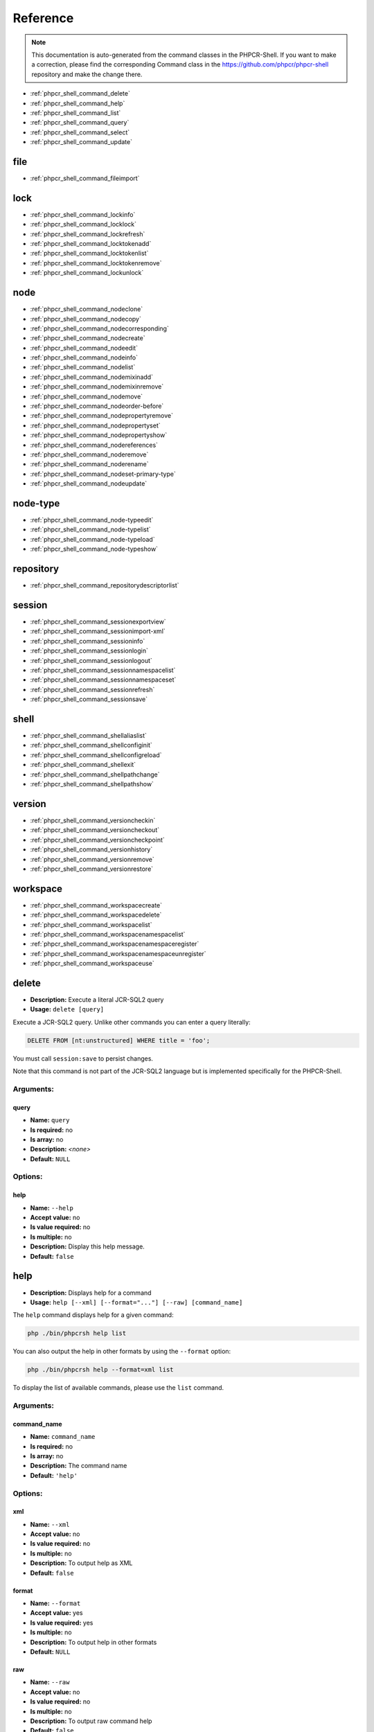 Reference
=========

.. note::

    This documentation is auto-generated from the command classes in the
    PHPCR-Shell. If you want to make a correction, please find the
    corresponding Command class in the https://github.com/phpcr/phpcr-shell
    repository and make the change there.

* :ref:`phpcr_shell_command_delete`
* :ref:`phpcr_shell_command_help`
* :ref:`phpcr_shell_command_list`
* :ref:`phpcr_shell_command_query`
* :ref:`phpcr_shell_command_select`
* :ref:`phpcr_shell_command_update`

file
----

* :ref:`phpcr_shell_command_fileimport`

lock
----

* :ref:`phpcr_shell_command_lockinfo`
* :ref:`phpcr_shell_command_locklock`
* :ref:`phpcr_shell_command_lockrefresh`
* :ref:`phpcr_shell_command_locktokenadd`
* :ref:`phpcr_shell_command_locktokenlist`
* :ref:`phpcr_shell_command_locktokenremove`
* :ref:`phpcr_shell_command_lockunlock`

node
----

* :ref:`phpcr_shell_command_nodeclone`
* :ref:`phpcr_shell_command_nodecopy`
* :ref:`phpcr_shell_command_nodecorresponding`
* :ref:`phpcr_shell_command_nodecreate`
* :ref:`phpcr_shell_command_nodeedit`
* :ref:`phpcr_shell_command_nodeinfo`
* :ref:`phpcr_shell_command_nodelist`
* :ref:`phpcr_shell_command_nodemixinadd`
* :ref:`phpcr_shell_command_nodemixinremove`
* :ref:`phpcr_shell_command_nodemove`
* :ref:`phpcr_shell_command_nodeorder-before`
* :ref:`phpcr_shell_command_nodepropertyremove`
* :ref:`phpcr_shell_command_nodepropertyset`
* :ref:`phpcr_shell_command_nodepropertyshow`
* :ref:`phpcr_shell_command_nodereferences`
* :ref:`phpcr_shell_command_noderemove`
* :ref:`phpcr_shell_command_noderename`
* :ref:`phpcr_shell_command_nodeset-primary-type`
* :ref:`phpcr_shell_command_nodeupdate`

node-type
---------

* :ref:`phpcr_shell_command_node-typeedit`
* :ref:`phpcr_shell_command_node-typelist`
* :ref:`phpcr_shell_command_node-typeload`
* :ref:`phpcr_shell_command_node-typeshow`

repository
----------

* :ref:`phpcr_shell_command_repositorydescriptorlist`

session
-------

* :ref:`phpcr_shell_command_sessionexportview`
* :ref:`phpcr_shell_command_sessionimport-xml`
* :ref:`phpcr_shell_command_sessioninfo`
* :ref:`phpcr_shell_command_sessionlogin`
* :ref:`phpcr_shell_command_sessionlogout`
* :ref:`phpcr_shell_command_sessionnamespacelist`
* :ref:`phpcr_shell_command_sessionnamespaceset`
* :ref:`phpcr_shell_command_sessionrefresh`
* :ref:`phpcr_shell_command_sessionsave`

shell
-----

* :ref:`phpcr_shell_command_shellaliaslist`
* :ref:`phpcr_shell_command_shellconfiginit`
* :ref:`phpcr_shell_command_shellconfigreload`
* :ref:`phpcr_shell_command_shellexit`
* :ref:`phpcr_shell_command_shellpathchange`
* :ref:`phpcr_shell_command_shellpathshow`

version
-------

* :ref:`phpcr_shell_command_versioncheckin`
* :ref:`phpcr_shell_command_versioncheckout`
* :ref:`phpcr_shell_command_versioncheckpoint`
* :ref:`phpcr_shell_command_versionhistory`
* :ref:`phpcr_shell_command_versionremove`
* :ref:`phpcr_shell_command_versionrestore`

workspace
---------

* :ref:`phpcr_shell_command_workspacecreate`
* :ref:`phpcr_shell_command_workspacedelete`
* :ref:`phpcr_shell_command_workspacelist`
* :ref:`phpcr_shell_command_workspacenamespacelist`
* :ref:`phpcr_shell_command_workspacenamespaceregister`
* :ref:`phpcr_shell_command_workspacenamespaceunregister`
* :ref:`phpcr_shell_command_workspaceuse`


.. _phpcr_shell_command_delete:

delete
------

* **Description:** Execute a literal JCR-SQL2 query
* **Usage:** ``delete [query]``

Execute a JCR-SQL2 query. Unlike other commands you can enter a query literally:


.. code-block:: bash

         DELETE FROM [nt:unstructured] WHERE title = 'foo';

You must call ``session:save`` to persist changes.

Note that this command is not part of the JCR-SQL2 language but is implemented specifically
for the PHPCR-Shell.

Arguments:
~~~~~~~~~~

query
"""""

* **Name:** ``query``
* **Is required:** no
* **Is array:** no
* **Description:** *<none>*
* **Default:** ``NULL``


Options:
~~~~~~~~

help
""""

* **Name:** ``--help``
* **Accept value:** no
* **Is value required:** no
* **Is multiple:** no
* **Description:** Display this help message.
* **Default:** ``false``










.. _phpcr_shell_command_help:

help
----

* **Description:** Displays help for a command
* **Usage:** ``help [--xml] [--format="..."] [--raw] [command_name]``

The ``help`` command displays help for a given command:


.. code-block:: bash

    php ./bin/phpcrsh help list

You can also output the help in other formats by using the ``--format`` option:


.. code-block:: bash

    php ./bin/phpcrsh help --format=xml list

To display the list of available commands, please use the ``list`` command.

Arguments:
~~~~~~~~~~

command_name
""""""""""""

* **Name:** ``command_name``
* **Is required:** no
* **Is array:** no
* **Description:** The command name
* **Default:** ``'help'``


Options:
~~~~~~~~

xml
"""

* **Name:** ``--xml``
* **Accept value:** no
* **Is value required:** no
* **Is multiple:** no
* **Description:** To output help as XML
* **Default:** ``false``

format
""""""

* **Name:** ``--format``
* **Accept value:** yes
* **Is value required:** yes
* **Is multiple:** no
* **Description:** To output help in other formats
* **Default:** ``NULL``

raw
"""

* **Name:** ``--raw``
* **Accept value:** no
* **Is value required:** no
* **Is multiple:** no
* **Description:** To output raw command help
* **Default:** ``false``

help
""""

* **Name:** ``--help``
* **Accept value:** no
* **Is value required:** no
* **Is multiple:** no
* **Description:** Display this help message.
* **Default:** ``false``










.. _phpcr_shell_command_list:

list
----

* **Description:** Lists commands
* **Usage:** ``list [--xml] [--raw] [--format="..."] [namespace]``

The ``list`` command lists all commands:


.. code-block:: bash

    php ./bin/phpcrsh list

You can also display the commands for a specific namespace:


.. code-block:: bash

    php ./bin/phpcrsh list test

You can also output the information in other formats by using the ``--format`` option:


.. code-block:: bash

    php ./bin/phpcrsh list --format=xml

It's also possible to get raw list of commands (useful for embedding command runner):


Arguments:
~~~~~~~~~~

namespace
"""""""""

* **Name:** ``namespace``
* **Is required:** no
* **Is array:** no
* **Description:** The namespace name
* **Default:** ``NULL``


Options:
~~~~~~~~

xml
"""

* **Name:** ``--xml``
* **Accept value:** no
* **Is value required:** no
* **Is multiple:** no
* **Description:** To output list as XML
* **Default:** ``false``

raw
"""

* **Name:** ``--raw``
* **Accept value:** no
* **Is value required:** no
* **Is multiple:** no
* **Description:** To output raw command list
* **Default:** ``false``

format
""""""

* **Name:** ``--format``
* **Accept value:** yes
* **Is value required:** yes
* **Is multiple:** no
* **Description:** To output list in other formats
* **Default:** ``NULL``




.. _phpcr_shell_command_query:

query
-----

* **Description:** Execute a query 
* **Usage:** ``query [-l|--language[="..."]] [--limit[="..."]] [--offset[="..."]] [query]``

Execute an SQL query. This command differs from ``select`` in that it
is executed conventionally and not literally. The advantage is that you can
specify a specific query language and additional options:


Arguments:
~~~~~~~~~~

query
"""""

* **Name:** ``query``
* **Is required:** no
* **Is array:** no
* **Description:** *<none>*
* **Default:** ``NULL``


Options:
~~~~~~~~

language
""""""""

* **Name:** ``--language``
* **Accept value:** yes
* **Is value required:** no
* **Is multiple:** no
* **Description:** The query language (e.g. jcr-sql2
* **Default:** ``'JCR-SQL2'``

limit
"""""

* **Name:** ``--limit``
* **Accept value:** yes
* **Is value required:** no
* **Is multiple:** no
* **Description:** The query limit
* **Default:** ``0``

offset
""""""

* **Name:** ``--offset``
* **Accept value:** yes
* **Is value required:** no
* **Is multiple:** no
* **Description:** The query offset
* **Default:** ``0``

help
""""

* **Name:** ``--help``
* **Accept value:** no
* **Is value required:** no
* **Is multiple:** no
* **Description:** Display this help message.
* **Default:** ``false``










.. _phpcr_shell_command_select:

select
------

* **Description:** Execute a literal JCR-SQL2 query
* **Usage:** ``select [query]``

Execute a JCR-SQL2 query. Unlike other commands you can enter a query literally:


.. code-block:: bash

         SELECT * FROM [nt:unstructured];

This command only executes JCR-SQL2 queries at the moment.

Arguments:
~~~~~~~~~~

query
"""""

* **Name:** ``query``
* **Is required:** no
* **Is array:** no
* **Description:** *<none>*
* **Default:** ``NULL``


Options:
~~~~~~~~

help
""""

* **Name:** ``--help``
* **Accept value:** no
* **Is value required:** no
* **Is multiple:** no
* **Description:** Display this help message.
* **Default:** ``false``










.. _phpcr_shell_command_update:

update
------

* **Description:** Execute an UPDATE JCR-SQL2 query
* **Usage:** ``update [query]``

Execute a JCR-SQL2 update query. Unlike other commands you can enter a query literally:


.. code-block:: bash

         UPDATE [nt:unstructured] AS a SET title = 'foobar' WHERE a.title = 'barfoo';

You must call ``session:save`` to persist changes.

Note that this command is not part of the JCR-SQL2 language but is implemented specifically
for the PHPCR-Shell.

Arguments:
~~~~~~~~~~

query
"""""

* **Name:** ``query``
* **Is required:** no
* **Is array:** no
* **Description:** *<none>*
* **Default:** ``NULL``


Options:
~~~~~~~~

help
""""

* **Name:** ``--help``
* **Accept value:** no
* **Is value required:** no
* **Is multiple:** no
* **Description:** Display this help message.
* **Default:** ``false``










.. _phpcr_shell_command_fileimport:

file:import
-----------

* **Description:** Import a file at the given path
* **Usage:** ``file:import [--mime-type="..."] [--force] [--no-container] path file``

Import an external file into the repository.

The file will be imported as a node of built-in type ``nt:file``.

If a Node is specified as ``path`` then the filename of the imported file will be used
as the new node, otherwise, if the target ``path`` does not exist, then it is assumed
that the path is the target path for the new file, including the filename.


.. code-block:: bash

        PHPCRSH> file:import ./barfoo.png foobar.png

In the first example above will create ``/foobar.png``, whereas the second will create
``./barfoo.png``.

By default the file will be imported in a container, i.e. a node with type ``nt:file``. In
addition to the file data, the node will contain metadata.

Alternatively you can specify the ``--no-container`` option to import directly to a single property.

The mime-type of the file (in the case where a container is used) will be automatically determined unless
specified with ``--mime-type``.

Arguments:
~~~~~~~~~~

path
""""

* **Name:** ``path``
* **Is required:** yes
* **Is array:** no
* **Description:** Path to import file to
* **Default:** ``NULL``

file
""""

* **Name:** ``file``
* **Is required:** yes
* **Is array:** no
* **Description:** Path to file to import
* **Default:** ``NULL``


Options:
~~~~~~~~

mime-type
"""""""""

* **Name:** ``--mime-type``
* **Accept value:** yes
* **Is value required:** yes
* **Is multiple:** no
* **Description:** Mime type (optional, auto-detected)
* **Default:** ``NULL``

force
"""""

* **Name:** ``--force``
* **Accept value:** no
* **Is value required:** no
* **Is multiple:** no
* **Description:** Force overwriting any existing node
* **Default:** ``false``

no-container
""""""""""""

* **Name:** ``--no-container``
* **Accept value:** no
* **Is value required:** no
* **Is multiple:** no
* **Description:** Do not wrap in a JCR nt:file, but write directly to the specified property
* **Default:** ``false``

help
""""

* **Name:** ``--help``
* **Accept value:** no
* **Is value required:** no
* **Is multiple:** no
* **Description:** Display this help message.
* **Default:** ``false``










.. _phpcr_shell_command_lockinfo:

lock:info
---------

* **Description:** Show details of the lock that applies to the specified node path
* **Usage:** ``lock:info path``

Shows the details of the lock that applies to the node at the specified
path.

This may be either of the lock on that node itself or a deep lock on a node
above that node.

Arguments:
~~~~~~~~~~

path
""""

* **Name:** ``path``
* **Is required:** yes
* **Is array:** no
* **Description:** Path of locked node
* **Default:** ``NULL``


Options:
~~~~~~~~

help
""""

* **Name:** ``--help``
* **Accept value:** no
* **Is value required:** no
* **Is multiple:** no
* **Description:** Display this help message.
* **Default:** ``false``










.. _phpcr_shell_command_locklock:

lock:lock
---------

* **Description:** Lock the node at the given path
* **Usage:** ``lock:lock [--deep] [--session-scoped] [--timeout="..."] [--owner-info="..."] path``

Places a lock on the node at ``path``.

If successful, the node is said to hold the lock.

If ``deep`` option is given then the lock applies to the specified node and
all its descendant nodes; if false, the lock applies only to the
specified node. On a successful lock, the jcr:lockIsDeep property of the
locked node is set to this value.

If ``session-scoped`` is specified then this lock will expire upon the
expiration of the current session (either through an automatic or
explicit ``sesiion:logout``; if not given, this lock does not
expire until it is explicitly unlocked, it times out, or it is
automatically unlocked due to a implementation-specific limitation.

The ``timeout`` parameter specifies the number of seconds until the
lock times out (if it is not refreshed with LockInterface::refresh() in
the meantime). An implementation may use this information as a hint or
ignore it altogether. Clients can discover the actual timeout by
inspecting the returned Lock object.

The ``ownerInfo`` parameter can be used to pass a string holding
owner information relevant to the client. An implementation may either
use or ignore this parameter.

The addition or change of the properties jcr:lockIsDeep and
jcr:lockOwnerare persisted immediately; there is no need to call save.

It is possible to lock a node even if it is checked-in.

Arguments:
~~~~~~~~~~

path
""""

* **Name:** ``path``
* **Is required:** yes
* **Is array:** no
* **Description:** Path of node to be locked
* **Default:** ``NULL``


Options:
~~~~~~~~

deep
""""

* **Name:** ``--deep``
* **Accept value:** no
* **Is value required:** no
* **Is multiple:** no
* **Description:** If given this lock will apply to this node and all its descendants; if not, it applies only to this node.
* **Default:** ``false``

session-scoped
""""""""""""""

* **Name:** ``--session-scoped``
* **Accept value:** no
* **Is value required:** no
* **Is multiple:** no
* **Description:** If given, this lock expires with the current session; if not it expires when explicitly or automatically unlocked for some other reason
* **Default:** ``false``

timeout
"""""""

* **Name:** ``--timeout``
* **Accept value:** yes
* **Is value required:** yes
* **Is multiple:** no
* **Description:** Desired lock timeout in seconds (servers are free to ignore this value). If not used lock will not timeout
* **Default:** ``NULL``

owner-info
""""""""""

* **Name:** ``--owner-info``
* **Accept value:** yes
* **Is value required:** yes
* **Is multiple:** no
* **Description:**  string containing owner information supplied by the client; servers are free to ignore this value. If none is specified, the implementation chooses one (i.e. user name of current backend authentication credentials
* **Default:** ``NULL``

help
""""

* **Name:** ``--help``
* **Accept value:** no
* **Is value required:** no
* **Is multiple:** no
* **Description:** Display this help message.
* **Default:** ``false``










.. _phpcr_shell_command_lockrefresh:

lock:refresh
------------

* **Description:** Refresh the TTL of the lock of the node at the given path
* **Usage:** ``lock:refresh path``

If this lock's time-to-live is governed by a timer, this command resets
that timer so that the lock does not timeout and expire.

If this lock's time-to-live is not governed by a timer, then this method
has no effect.

Arguments:
~~~~~~~~~~

path
""""

* **Name:** ``path``
* **Is required:** yes
* **Is array:** no
* **Description:** Path of node containing the lock to be refreshed
* **Default:** ``NULL``


Options:
~~~~~~~~

help
""""

* **Name:** ``--help``
* **Accept value:** no
* **Is value required:** no
* **Is multiple:** no
* **Description:** Display this help message.
* **Default:** ``false``










.. _phpcr_shell_command_locktokenadd:

lock:token:add
--------------

* **Description:** Add a lock token to the current session
* **Usage:** ``lock:token:add lockToken``

Adds the specified lock token to the current Session.

Holding a lock token makes the current Session the owner of the lock
specified by that particular lock token.

Arguments:
~~~~~~~~~~

lockToken
"""""""""

* **Name:** ``lockToken``
* **Is required:** yes
* **Is array:** no
* **Description:** Lock token
* **Default:** ``NULL``


Options:
~~~~~~~~

help
""""

* **Name:** ``--help``
* **Accept value:** no
* **Is value required:** no
* **Is multiple:** no
* **Description:** Display this help message.
* **Default:** ``false``










.. _phpcr_shell_command_locktokenlist:

lock:token:list
---------------

* **Description:** List a lock token to the current session
* **Usage:** ``lock:token:list``

Show a list of previously registered tokens.

Displays all lock tokens currently held by the
current Session. Note that any such tokens will represent open-scoped
locks, since session-scoped locks do not have tokens.

Options:
~~~~~~~~

help
""""

* **Name:** ``--help``
* **Accept value:** no
* **Is value required:** no
* **Is multiple:** no
* **Description:** Display this help message.
* **Default:** ``false``










.. _phpcr_shell_command_locktokenremove:

lock:token:remove
-----------------

* **Description:** Remove a lock token to the current session
* **Usage:** ``lock:token:remove lockToken``

Removes the specified lock token from the current Session.

Arguments:
~~~~~~~~~~

lockToken
"""""""""

* **Name:** ``lockToken``
* **Is required:** yes
* **Is array:** no
* **Description:** Lock token
* **Default:** ``NULL``


Options:
~~~~~~~~

help
""""

* **Name:** ``--help``
* **Accept value:** no
* **Is value required:** no
* **Is multiple:** no
* **Description:** Display this help message.
* **Default:** ``false``










.. _phpcr_shell_command_lockunlock:

lock:unlock
-----------

* **Description:** Unlock the node at the given path
* **Usage:** ``lock:unlock path``

Removes the lock on the node at path.

Also removes the properties jcr:lockOwner and jcr:lockIsDeep from that
node. As well, the corresponding lock token is removed from the set of
lock tokens held by the current Session.

If the node does not currently hold a lock or holds a lock for which
this Session is not the owner and is not a "lock-superuser", then a
\PHPCR\Lock\LockException is thrown.

``Note:``
However that the system may give permission to a non-owning session
to unlock a lock. Typically such "lock-superuser" capability is intended
to facilitate administrational clean-up of orphaned open-scoped locks.

Note that it is possible to unlock a node even if it is checked-in (the
lock-related properties will be changed despite the checked-in status).

Arguments:
~~~~~~~~~~

path
""""

* **Name:** ``path``
* **Is required:** yes
* **Is array:** no
* **Description:** Path of node
* **Default:** ``NULL``


Options:
~~~~~~~~

help
""""

* **Name:** ``--help``
* **Accept value:** no
* **Is value required:** no
* **Is multiple:** no
* **Description:** Display this help message.
* **Default:** ``false``










.. _phpcr_shell_command_nodeclone:

node:clone
----------

* **Description:** Clone a node
* **Usage:** ``node:clone [--remove-existing] srcPath destPath [srcWorkspace]``

Clones the subgraph at the node ``srcAbsPath`` in
``srcWorkspace</info> to the new location at <info>destAbsPath`` in
the current workspace.

Unlike the signature of copy that copies between workspaces, this method does
not assign new identifiers to the newly cloned nodes but preserves the
identifiers of their respective source nodes. This applies to both
referenceable and non-referenceable nodes.

In some implementations there may be cases where preservation of a
non-referenceable identifier is not possible, due to how non-referenceable
identifiers are constructed in that implementation. In such a case this method
will throw a RepositoryException.

If the ``--remove-existing`` option is set and an existing node in
this workspace (the destination workspace) has the same identifier as a node
being cloned from srcWorkspace, then the incoming node takes precedence, and
the existing node (and its subgraph) is removed. If
<info>--remove-existing<info> option is not set then an identifier collision
causes this method to throw an ItemExistsException and no changes are made.

If successful, the change is persisted immediately, there is no need to call
save.

The ``destAbsPath`` provided must not have an index on its final
element.  If it does then a RepositoryException is thrown.  If ordering is
supported by the node type of the parent node of the new location, then the new
clone of the node is appended to the end of the child node list.

This method cannot be used to clone just an individual property; it clones a
node and its subgraph.

Arguments:
~~~~~~~~~~

srcPath
"""""""

* **Name:** ``srcPath``
* **Is required:** yes
* **Is array:** no
* **Description:** Path to source node
* **Default:** ``NULL``

destPath
""""""""

* **Name:** ``destPath``
* **Is required:** yes
* **Is array:** no
* **Description:** Path to destination node
* **Default:** ``NULL``

srcWorkspace
""""""""""""

* **Name:** ``srcWorkspace``
* **Is required:** no
* **Is array:** no
* **Description:** If specified, copy from this workspace
* **Default:** ``NULL``


Options:
~~~~~~~~

remove-existing
"""""""""""""""

* **Name:** ``--remove-existing``
* **Accept value:** no
* **Is value required:** no
* **Is multiple:** no
* **Description:** Remove existing nodes
* **Default:** ``false``

help
""""

* **Name:** ``--help``
* **Accept value:** no
* **Is value required:** no
* **Is multiple:** no
* **Description:** Display this help message.
* **Default:** ``false``










.. _phpcr_shell_command_nodecopy:

node:copy
---------

* **Description:** Copy a node
* **Usage:** ``node:copy srcPath destPath [srcWorkspace]``

Copies a Node including its children to a new location to the given workspace.

This method copies the subgraph rooted at, and including, the node at
``srcWorkspace</info> (if given) and <info>srcAbsPath`` to the new location in this
Workspace at ``destAbsPath``.

This is a workspace-write operation and therefore dispatches changes
immediately and does not require a save.

When a node N is copied to a path location where no node currently
exists, a new node N' is created at that location.
The subgraph rooted at and including N' (call it S') is created and is
identical to the subgraph rooted at and including N (call it S) with the
following exceptions:

- Every node in S' is given a new and distinct identifier

.. code-block:: bash

      distinct identifier.


.. code-block:: bash

      jcr:mixinTypes property of M' will reflect any change.


.. code-block:: bash

      reflect the new identifier assigned to M'.


.. code-block:: bash

      reference within the subgraph.

When a node N is copied to a location where a node N' already exists, the
repository may either immediately throw an ItemExistsException or attempt
to update the node N' by selectively replacing part of its subgraph with
a copy of the relevant part of the subgraph of N. If the node types of N
and N' are compatible, the implementation supports update-on-copy for
these node types and no other errors occur, then the copy will succeed.
Otherwise an ItemExistsException is thrown.

Which node types can be updated on copy and the details of any such
updates are implementation-dependent. For example, some implementations
may support update-on-copy for mix:versionable nodes. In such a case the
versioning-related properties of the target node would remain unchanged
(jcr:uuid, jcr:versionHistory, etc.) while the substantive content part
of the subgraph would be replaced with that of the source node.

The ``destAbsPath`` provided must not have an index on its final element. If
it does then a RepositoryException is thrown. Strictly speaking, the
``destAbsPath`` parameter is actually an absolute path to the parent node of
the new location, appended with the new name desired for the copied node.
It does not specify a position within the child node ordering. If ordering
is supported by the node type of the parent node of the new location, then
the new copy of the node is appended to the end of the child node list.

This method cannot be used to copy an individual property by itself. It
copies an entire node and its subgraph (including, of course, any
properties contained therein).

Arguments:
~~~~~~~~~~

srcPath
"""""""

* **Name:** ``srcPath``
* **Is required:** yes
* **Is array:** no
* **Description:** Path to source node
* **Default:** ``NULL``

destPath
""""""""

* **Name:** ``destPath``
* **Is required:** yes
* **Is array:** no
* **Description:** Path to destination node
* **Default:** ``NULL``

srcWorkspace
""""""""""""

* **Name:** ``srcWorkspace``
* **Is required:** no
* **Is array:** no
* **Description:** If specified, copy from this workspace
* **Default:** ``NULL``


Options:
~~~~~~~~

help
""""

* **Name:** ``--help``
* **Accept value:** no
* **Is value required:** no
* **Is multiple:** no
* **Description:** Display this help message.
* **Default:** ``false``










.. _phpcr_shell_command_nodecorresponding:

node:corresponding
------------------

* **Description:** Show the path for the current nodes corresponding path in named workspace
* **Usage:** ``node:corresponding path workspaceName``

Returns the absolute path of the node in the specified workspace that
corresponds to this node.

Arguments:
~~~~~~~~~~

path
""""

* **Name:** ``path``
* **Is required:** yes
* **Is array:** no
* **Description:** Path of node
* **Default:** ``NULL``

workspaceName
"""""""""""""

* **Name:** ``workspaceName``
* **Is required:** yes
* **Is array:** no
* **Description:** The name of the workspace
* **Default:** ``NULL``


Options:
~~~~~~~~

help
""""

* **Name:** ``--help``
* **Accept value:** no
* **Is value required:** no
* **Is multiple:** no
* **Description:** Display this help message.
* **Default:** ``false``










.. _phpcr_shell_command_nodecreate:

node:create
-----------

* **Description:** Create a node at the current path
* **Usage:** ``node:create path [primaryNodeTypeName]``

Creates a new node at the specified ``path``

This is session-write method, meaning that the addition of the new node
is dispatched upon SessionInterface::save().

The ``path`` provided must not have an index on its final element,
otherwise a RepositoryException is thrown.

If ordering is supported by the node type of the parent node of the new
node then the new node is appended to the end of the child node list.

If ``primaryNodeTypeName`` is specified, this type will be used (or a
ConstraintViolationException thrown if this child type is not allowed).
Otherwise the new node's primary node type will be determined by the
child node definitions in the node types of its parent. This may occur
either immediately, on dispatch (save, whether within or without
transactions) or on persist (save without transactions, commit within
a transaction), depending on the implementation.

Arguments:
~~~~~~~~~~

path
""""

* **Name:** ``path``
* **Is required:** yes
* **Is array:** no
* **Description:** Path of node to create
* **Default:** ``NULL``

primaryNodeTypeName
"""""""""""""""""""

* **Name:** ``primaryNodeTypeName``
* **Is required:** no
* **Is array:** no
* **Description:** Optional name of primary node type to use
* **Default:** ``NULL``


Options:
~~~~~~~~

help
""""

* **Name:** ``--help``
* **Accept value:** no
* **Is value required:** no
* **Is multiple:** no
* **Description:** Display this help message.
* **Default:** ``false``










.. _phpcr_shell_command_nodeedit:

node:edit
---------

* **Description:** Edit the given node in the EDITOR configured by the system
* **Usage:** ``node:edit [--type="..."] path``

Edit the given node

Arguments:
~~~~~~~~~~

path
""""

* **Name:** ``path``
* **Is required:** yes
* **Is array:** no
* **Description:** Path of node
* **Default:** ``NULL``


Options:
~~~~~~~~

type
""""

* **Name:** ``--type``
* **Accept value:** yes
* **Is value required:** yes
* **Is multiple:** no
* **Description:** Optional type to use when creating new nodes
* **Default:** ``'nt:unstructured'``

help
""""

* **Name:** ``--help``
* **Accept value:** no
* **Is value required:** no
* **Is multiple:** no
* **Description:** Display this help message.
* **Default:** ``false``










.. _phpcr_shell_command_nodeinfo:

node:info
---------

* **Description:** Show information about the current node
* **Usage:** ``node:info path``

Show information about the current node

Arguments:
~~~~~~~~~~

path
""""

* **Name:** ``path``
* **Is required:** yes
* **Is array:** no
* **Description:** Path of node
* **Default:** ``NULL``


Options:
~~~~~~~~

help
""""

* **Name:** ``--help``
* **Accept value:** no
* **Is value required:** no
* **Is multiple:** no
* **Description:** Display this help message.
* **Default:** ``false``










.. _phpcr_shell_command_nodelist:

node:list
---------

* **Description:** List the children / properties of this node at the given path or with the given UUID
* **Usage:** ``node:list [--children] [--properties] [-f|--filter="..."] [-L|--level="..."] [-t|--template] [path]``

List both or one of the children and properties of this node.

Multiple levels can be shown by using the ``--level`` option.

The ``node:list`` command can also shows template nodes and properties as defined a nodes node-type by
using the ``--template`` option. Template nodes and properties are prefixed with the "@" symbol.

The command accepts wither a path (relative or absolute) to the node or a UUID.


Arguments:
~~~~~~~~~~

path
""""

* **Name:** ``path``
* **Is required:** no
* **Is array:** no
* **Description:** Path of node
* **Default:** ``'.'``


Options:
~~~~~~~~

children
""""""""

* **Name:** ``--children``
* **Accept value:** no
* **Is value required:** no
* **Is multiple:** no
* **Description:** List only the children of this node
* **Default:** ``false``

properties
""""""""""

* **Name:** ``--properties``
* **Accept value:** no
* **Is value required:** no
* **Is multiple:** no
* **Description:** List only the properties of this node
* **Default:** ``false``

filter
""""""

* **Name:** ``--filter``
* **Accept value:** yes
* **Is value required:** yes
* **Is multiple:** yes
* **Description:** Optional filter to apply
* **Default:** ``array ()``

level
"""""

* **Name:** ``--level``
* **Accept value:** yes
* **Is value required:** yes
* **Is multiple:** no
* **Description:** Depth of tree to show
* **Default:** ``NULL``

template
""""""""

* **Name:** ``--template``
* **Accept value:** no
* **Is value required:** no
* **Is multiple:** no
* **Description:** Show template nodes and properties
* **Default:** ``false``

help
""""

* **Name:** ``--help``
* **Accept value:** no
* **Is value required:** no
* **Is multiple:** no
* **Description:** Display this help message.
* **Default:** ``false``










.. _phpcr_shell_command_nodemixinadd:

node:mixin:add
--------------

* **Description:** Add the named mixin to the node
* **Usage:** ``node:mixin:add path mixinName``

Adds the mixin node type named ``mixinName`` to this node.

If this node is already of type ``mixinName`` (either due to a previously
added mixin or due to its primary type, through inheritance) then this
method has no effect. Otherwise ``mixinName`` is added to this node's
jcr:mixinTypes property.

Semantically, the new node type may take effect immediately, on dispatch
or on persist. The behavior is adopted must be the same as the behavior
adopted for NodeInterface::setPrimaryType() and the behavior that
occurs when a node is first created.

A ConstraintViolationException is thrown either immediately or on save
if a conflict with another assigned mixin or the primary node type
occurs or for an implementation-specific reason. Implementations may
differ on when this validation is done.

In some implementations it may only be possible to add mixin types
before a a node is persisted for the first time. In such cases any
later calls to ``addMixin`` will throw a ConstraintViolationException
either immediately, on dispatch or on persist.

Arguments:
~~~~~~~~~~

path
""""

* **Name:** ``path``
* **Is required:** yes
* **Is array:** no
* **Description:** Path of node
* **Default:** ``NULL``

mixinName
"""""""""

* **Name:** ``mixinName``
* **Is required:** yes
* **Is array:** no
* **Description:** The name of the mixin node type to be added
* **Default:** ``NULL``


Options:
~~~~~~~~

help
""""

* **Name:** ``--help``
* **Accept value:** no
* **Is value required:** no
* **Is multiple:** no
* **Description:** Display this help message.
* **Default:** ``false``










.. _phpcr_shell_command_nodemixinremove:

node:mixin:remove
-----------------

* **Description:** Remove the named mixin to the current node
* **Usage:** ``node:mixin:remove mixinName``

Removes the specified mixin node type from this node and removes
mixinName from this node's jcr:mixinTypes property.

Both the semantic change in effective node type and the persistence of
the change to the jcr:mixinTypes  property occur on persist.

Arguments:
~~~~~~~~~~

mixinName
"""""""""

* **Name:** ``mixinName``
* **Is required:** yes
* **Is array:** no
* **Description:** The name of the mixin node type to be removeed
* **Default:** ``NULL``


Options:
~~~~~~~~

help
""""

* **Name:** ``--help``
* **Accept value:** no
* **Is value required:** no
* **Is multiple:** no
* **Description:** Display this help message.
* **Default:** ``false``










.. _phpcr_shell_command_nodemove:

node:move
---------

* **Description:** Move a node in the current session
* **Usage:** ``node:move srcPath destPath``

Moves the node at ``srcPath`` (and its entire subgraph) to the new
location at ``destPath``.

This is a session-write command and therefor requires a save to dispatch
the change.

The identifiers of referenceable nodes must not be changed by a move.
The identifiers of non-referenceable nodes may change.

A ConstraintViolationException is thrown either immediately, on dispatch
or on persist, if performing this operation would violate a node type or
implementation-specific constraint. Implementations may differ on when
this validation is performed.

As well, a ConstraintViolationException will be thrown on persist if an
attempt is made to separately save either the source or destination
node.

Note that this behaviour differs from that of workspace::move
, which is a workspace-write command and therefore immediately dispatches
changes.

The ``destPath`` provided must not have an index on its final element. If
ordering is supported by the node type of the parent node of the new
location, then the newly moved node is appended to the end of the child
node list.

This command cannot be used to move an individual property by itself. It
moves an entire node and its subgraph.

Arguments:
~~~~~~~~~~

srcPath
"""""""

* **Name:** ``srcPath``
* **Is required:** yes
* **Is array:** no
* **Description:** The root of the subgraph to be moved.
* **Default:** ``NULL``

destPath
""""""""

* **Name:** ``destPath``
* **Is required:** yes
* **Is array:** no
* **Description:** The location to which the subgraph is to be moved
* **Default:** ``NULL``


Options:
~~~~~~~~

help
""""

* **Name:** ``--help``
* **Accept value:** no
* **Is value required:** no
* **Is multiple:** no
* **Description:** Display this help message.
* **Default:** ``false``










.. _phpcr_shell_command_nodeorder-before:

node:order-before
-----------------

* **Description:** Reorder a child node of the current node
* **Usage:** ``node:order-before path srcChildRelPath destChildRelPath``

If this node supports child node ordering, this method inserts the child
node at ``srcChildRelPath`` into the child node list at the position
immediately before ``destChildRelPath``

To place the node ``srcChildRelPath`` at the end of the list, a
destChildRelPath of null is used.

Note that (apart from the case where ``destChildRelPath`` is null) both of
these arguments must be relative paths of depth one, in other words they
are the names of the child nodes, possibly suffixed with an index.

If ``srcChildRelPath</info> and <info>destChildRelPath`` are the same, then no change is
made.

This is session-write method, meaning that a change made by this method
is dispatched on save.

Arguments:
~~~~~~~~~~

path
""""

* **Name:** ``path``
* **Is required:** yes
* **Is array:** no
* **Description:** Path of node
* **Default:** ``NULL``

srcChildRelPath
"""""""""""""""

* **Name:** ``srcChildRelPath``
* **Is required:** yes
* **Is array:** no
* **Description:** The relative path to the child node to be moved in the ordering
* **Default:** ``NULL``

destChildRelPath
""""""""""""""""

* **Name:** ``destChildRelPath``
* **Is required:** yes
* **Is array:** no
* **Description:** The relative path to the child before which the node srcChildRelPath will be placed
* **Default:** ``NULL``


Options:
~~~~~~~~

help
""""

* **Name:** ``--help``
* **Accept value:** no
* **Is value required:** no
* **Is multiple:** no
* **Description:** Display this help message.
* **Default:** ``false``










.. _phpcr_shell_command_nodepropertyremove:

node:property:remove
--------------------

* **Description:** Remove the property at the given absolute path
* **Usage:** ``node:property:remove absPath``

Remove the property from the current session at the given absolute path

Arguments:
~~~~~~~~~~

absPath
"""""""

* **Name:** ``absPath``
* **Is required:** yes
* **Is array:** no
* **Description:** Absolute path to property
* **Default:** ``NULL``


Options:
~~~~~~~~

help
""""

* **Name:** ``--help``
* **Accept value:** no
* **Is value required:** no
* **Is multiple:** no
* **Description:** Display this help message.
* **Default:** ``false``










.. _phpcr_shell_command_nodepropertyset:

node:property:set
-----------------

* **Description:** Rename the node at the current path
* **Usage:** ``node:property:set [--type="..."] path [value]``

Defines a value for a property identified by its name.

Sets the property of this node called ``name`` to the specified value.
This method works as factory method to create new properties and as a
shortcut for PropertyInterface::setValue()

If the property does not yet exist, it is created and its property type
determined by the node type of this node. If, based on the name and
value passed, there is more than one property definition that applies,
the repository chooses one definition according to some implementation-
specific criteria.

Once property with name P has been created, the behavior of a subsequent
``node:set`` may differ across implementations. Some repositories
may allow P to be dynamically re-bound to a different property
definition (based for example, on the new value being of a different
type than the original value) while other repositories may not allow
such dynamic re-binding.

Passing a null as the second parameter removes the property. It is
equivalent to calling remove on the Property object itself. For example,
``node:set P``  would remove property called "P" of the
current node.

This is a session-write method, meaning that changes made through this
method are dispatched on SessionInterface::save().

If ``type`` is given:
The behavior of this method is identical to that of <info>node:set prop
value</info> except that the intended property type is explicitly specified.

``Note:``
Have a look at the JSR-283 spec and/or API documentation for more details
on what is supposed to happen for different types of values being passed
to this method.

Arguments:
~~~~~~~~~~

path
""""

* **Name:** ``path``
* **Is required:** yes
* **Is array:** no
* **Description:** Path of property - can include the node name
* **Default:** ``NULL``

value
"""""

* **Name:** ``value``
* **Is required:** no
* **Is array:** no
* **Description:** Value for named property
* **Default:** ``NULL``


Options:
~~~~~~~~

type
""""

* **Name:** ``--type``
* **Accept value:** yes
* **Is value required:** yes
* **Is multiple:** no
* **Description:** Type of named property
* **Default:** ``NULL``

help
""""

* **Name:** ``--help``
* **Accept value:** no
* **Is value required:** no
* **Is multiple:** no
* **Description:** Display this help message.
* **Default:** ``false``










.. _phpcr_shell_command_nodepropertyshow:

node:property:show
------------------

* **Description:** Show the property at the given absolute path
* **Usage:** ``node:property:show absPath``

Show the property at the given absolute path

Arguments:
~~~~~~~~~~

absPath
"""""""

* **Name:** ``absPath``
* **Is required:** yes
* **Is array:** no
* **Description:** Absolute path to property
* **Default:** ``NULL``


Options:
~~~~~~~~

help
""""

* **Name:** ``--help``
* **Accept value:** no
* **Is value required:** no
* **Is multiple:** no
* **Description:** Display this help message.
* **Default:** ``false``










.. _phpcr_shell_command_nodereferences:

node:references
---------------

* **Description:** Returns all REFERENCE properties that refer to this node
* **Usage:** ``node:references path [name]``

This command returns all REFERENCE properties that refer to this node,
have the specified name and that are accessible through the current
Session.

If the ``name`` parameter is null then all referring REFERENCES are returned
regardless of name.

Some implementations may only return properties that have been
persisted. Some may return both properties that have been persisted and
those that have been dispatched but not persisted (for example, those
saved within a transaction but not yet committed) while others
implementations may return these two categories of property as well as
properties that are still pending and not yet dispatched.

In implementations that support versioning, this method does not return
properties that are part of the frozen state of a version in version
storage.

Arguments:
~~~~~~~~~~

path
""""

* **Name:** ``path``
* **Is required:** yes
* **Is array:** no
* **Description:** Path of node
* **Default:** ``NULL``

name
""""

* **Name:** ``name``
* **Is required:** no
* **Is array:** no
* **Description:** Limit references to given name
* **Default:** ``NULL``


Options:
~~~~~~~~

help
""""

* **Name:** ``--help``
* **Accept value:** no
* **Is value required:** no
* **Is multiple:** no
* **Description:** Display this help message.
* **Default:** ``false``










.. _phpcr_shell_command_noderemove:

node:remove
-----------

* **Description:** Remove the node at path
* **Usage:** ``node:remove path``

Remove the node at the given path.

Arguments:
~~~~~~~~~~

path
""""

* **Name:** ``path``
* **Is required:** yes
* **Is array:** no
* **Description:** Path of node
* **Default:** ``NULL``


Options:
~~~~~~~~

help
""""

* **Name:** ``--help``
* **Accept value:** no
* **Is value required:** no
* **Is multiple:** no
* **Description:** Display this help message.
* **Default:** ``false``










.. _phpcr_shell_command_noderename:

node:rename
-----------

* **Description:** Rename the node at the current path
* **Usage:** ``node:rename path newName``

Renames this node to the specified ``newName``. The ordering (if any) of
this node among it siblings remains unchanged.

This is a session-write method, meaning that the name change is
dispatched upon ``session:save``.

The ``newName`` provided must not have an index, otherwise a
RepositoryException is thrown.

An ItemExistsException will be thrown either immediately, on dispatch
(save, whether within or without transactions) or on persist (save
without transactions, commit within a transaction), if there already
exists a sibling item of this node with the specified name and
same-name-siblings are not allowed. Implementations may differ on when
this validation is performed.

A ConstraintViolationException will be thrown either immediately, on
dispatch (save, whether within or without transactions) or on persist
(save without transactions, commit within a transaction), if changing
the name would violate a node type or implementation-specific
constraint. Implementations may differ on when this validation is
performed.

A VersionException will be thrown either immediately, on dispatch (save,
whether within or without transactions) or on persist (save without
transactions, commit within a transaction), if this node is read-only
due to a checked-in node. Implementations may differ on when this
validation is performed.

A LockException will be thrown either immediately, on dispatch (save,
whether within or without transactions) or on persist (save without
transactions, commit within a transaction), if a lock prevents the name
change of the node. Implementations may differ on when this validation
is performed.

Arguments:
~~~~~~~~~~

path
""""

* **Name:** ``path``
* **Is required:** yes
* **Is array:** no
* **Description:** Path of node
* **Default:** ``NULL``

newName
"""""""

* **Name:** ``newName``
* **Is required:** yes
* **Is array:** no
* **Description:** The name of the node to create
* **Default:** ``NULL``


Options:
~~~~~~~~

help
""""

* **Name:** ``--help``
* **Accept value:** no
* **Is value required:** no
* **Is multiple:** no
* **Description:** Display this help message.
* **Default:** ``false``










.. _phpcr_shell_command_nodeset-primary-type:

node:set-primary-type
---------------------

* **Description:** Set the primary type of the current node
* **Usage:** ``node:set-primary-type path nodeTypeName``

Changes the primary node type of this node to nodeTypeName.

Also immediately changes this node's jcr:primaryType property
appropriately. Semantically, the new node type may take effect
immediately or on dispatch but must take effect on persist. Whichever
behavior is adopted it must be the same as the behavior adopted for
addMixin() (see below) and the behavior that occurs when a node is first
created.

Arguments:
~~~~~~~~~~

path
""""

* **Name:** ``path``
* **Is required:** yes
* **Is array:** no
* **Description:** Path of node
* **Default:** ``NULL``

nodeTypeName
""""""""""""

* **Name:** ``nodeTypeName``
* **Is required:** yes
* **Is array:** no
* **Description:** New primary node type name
* **Default:** ``NULL``


Options:
~~~~~~~~

help
""""

* **Name:** ``--help``
* **Accept value:** no
* **Is value required:** no
* **Is multiple:** no
* **Description:** Display this help message.
* **Default:** ``false``










.. _phpcr_shell_command_nodeupdate:

node:update
-----------

* **Description:** Updates a node corresponding to the current one in the given workspace
* **Usage:** ``node:update path srcWorkspace``

Updates a node corresponding to the current one in the given workspace.

If this node does have a corresponding node in the workspace
srcWorkspace, then this replaces this node and its subgraph with a clone
of the corresponding node and its subgraph.
If this node does not have a corresponding node in the workspace
srcWorkspace, then the update method has no effect.

If the update succeeds the changes made are persisted immediately, there
is no need to call save.

Note that update does not respect the checked-in status of nodes. An
update may change a node even if it is currently checked-in (This fact
is only relevant in an implementation that supports versioning).

Arguments:
~~~~~~~~~~

path
""""

* **Name:** ``path``
* **Is required:** yes
* **Is array:** no
* **Description:** Path of node
* **Default:** ``NULL``

srcWorkspace
""""""""""""

* **Name:** ``srcWorkspace``
* **Is required:** yes
* **Is array:** no
* **Description:** The name of the source workspace
* **Default:** ``NULL``


Options:
~~~~~~~~

help
""""

* **Name:** ``--help``
* **Accept value:** no
* **Is value required:** no
* **Is multiple:** no
* **Description:** Display this help message.
* **Default:** ``false``










.. _phpcr_shell_command_node-typeedit:

node-type:edit
--------------

* **Description:** Edit or create a node type
* **Usage:** ``node-type:edit nodeTypeName``

Edit the given node type name with the editor defined in the EDITOR environment variable.

If the node type does not exist, it will be created. All node types must be prefixed with
a namespace prefix as shown in the ``session:namespace:list`` command


.. code-block:: bash

        $ node-type:edit nt:examplenode

Will open an editor with a new node type.

Arguments:
~~~~~~~~~~

nodeTypeName
""""""""""""

* **Name:** ``nodeTypeName``
* **Is required:** yes
* **Is array:** no
* **Description:** The name of the node type to edit or create
* **Default:** ``NULL``


Options:
~~~~~~~~

help
""""

* **Name:** ``--help``
* **Accept value:** no
* **Is value required:** no
* **Is multiple:** no
* **Description:** Display this help message.
* **Default:** ``false``










.. _phpcr_shell_command_node-typelist:

node-type:list
--------------

* **Description:** List registered node types
* **Usage:** ``node-type:list [filter]``

List all node types (both primary and mixins)

Arguments:
~~~~~~~~~~

filter
""""""

* **Name:** ``filter``
* **Is required:** no
* **Is array:** no
* **Description:** Perl regexp pattern
* **Default:** ``NULL``


Options:
~~~~~~~~

help
""""

* **Name:** ``--help``
* **Accept value:** no
* **Is value required:** no
* **Is multiple:** no
* **Description:** Display this help message.
* **Default:** ``false``










.. _phpcr_shell_command_node-typeload:

node-type:load
--------------

* **Description:** Load or create a node type
* **Usage:** ``node-type:load [--update] cndFile``

This command allows to register node types in the repository that are defined
in a CND (Compact Namespace and Node Type Definition) file as used by jackrabbit.

Custom node types can be used to define the structure of content repository
nodes, like allowed properties and child nodes together with the namespaces
and their prefix used for the names of node types and properties.

If you use ``--update`` existing node type definitions will be overwritten
in the repository.

Arguments:
~~~~~~~~~~

cndFile
"""""""

* **Name:** ``cndFile``
* **Is required:** yes
* **Is array:** no
* **Description:** The name file containing the CND data
* **Default:** ``NULL``


Options:
~~~~~~~~

update
""""""

* **Name:** ``--update``
* **Accept value:** no
* **Is value required:** no
* **Is multiple:** no
* **Description:** Update existing node type
* **Default:** ``false``

help
""""

* **Name:** ``--help``
* **Accept value:** no
* **Is value required:** no
* **Is multiple:** no
* **Description:** Display this help message.
* **Default:** ``false``










.. _phpcr_shell_command_node-typeshow:

node-type:show
--------------

* **Description:** Show the CND of a node type
* **Usage:** ``node-type:show nodeTypeName``

Show the CND (Compact Node Definition) of a given node type.

Arguments:
~~~~~~~~~~

nodeTypeName
""""""""""""

* **Name:** ``nodeTypeName``
* **Is required:** yes
* **Is array:** no
* **Description:** The name of the node type to show
* **Default:** ``NULL``


Options:
~~~~~~~~

help
""""

* **Name:** ``--help``
* **Accept value:** no
* **Is value required:** no
* **Is multiple:** no
* **Description:** Display this help message.
* **Default:** ``false``










.. _phpcr_shell_command_repositorydescriptorlist:

repository:descriptor:list
--------------------------

* **Description:** List the descriptors for the current repository
* **Usage:** ``repository:descriptor:list``

Repositories indicate support for the JCR specification via. descriptors. This
command lists all of the descriptor keys and values for the current repository.

Options:
~~~~~~~~

help
""""

* **Name:** ``--help``
* **Accept value:** no
* **Is value required:** no
* **Is multiple:** no
* **Description:** Display this help message.
* **Default:** ``false``










.. _phpcr_shell_command_sessionexportview:

session:export:view
-------------------

* **Description:** Export the system view
* **Usage:** ``session:export:view [--no-recurse] [--skip-binary] [--document] [--pretty] absPath file``

Serializes the node (and if ``--no-recurse`` is false, the whole subgraph) at
``absPath`` as an XML stream and outputs it to the supplied URI. The
resulting XML is in the system view form. Note that ``absPath`` must be
the path of a node, not a property.

If ``--skip-binary`` is true then any properties of PropertyType::BINARY will
be serialized as if they are empty. That is, the existence of the
property will be serialized, but its content will not appear in the
serialized output (the <sv:value> element will have no content). Note
that in the case of multi-value BINARY properties, the number of values
in the property will be reflected in the serialized output, though they
will all be empty. If ``--skip-binary`` is false then the actual value(s) of
each BINARY property is recorded using Base64 encoding.

If ``no-recurse</info> is true then only the node at <info>abs-path`` and its properties,
but not its child nodes, are serialized. If ``no-recurse`` is false then the
entire subgraph rooted at ``absPath`` is serialized.

If the user lacks read access to some subsection of the specified tree,
that section simply does not get serialized, since, from the user's
point of view, it is not there.

The serialized output will reflect the state of the current workspace as
modified by the state of this Session. This means that pending changes
(regardless of whether they are valid according to node type
constraints) and all namespace mappings in the namespace registry, as
modified by the current session-mappings, are reflected in the output.

The output XML will be encoded in UTF-8.

Arguments:
~~~~~~~~~~

absPath
"""""""

* **Name:** ``absPath``
* **Is required:** yes
* **Is array:** no
* **Description:** Path of node to export
* **Default:** ``NULL``

file
""""

* **Name:** ``file``
* **Is required:** yes
* **Is array:** no
* **Description:** File to export to
* **Default:** ``NULL``


Options:
~~~~~~~~

no-recurse
""""""""""

* **Name:** ``--no-recurse``
* **Accept value:** no
* **Is value required:** no
* **Is multiple:** no
* **Description:** Do not recurse
* **Default:** ``false``

skip-binary
"""""""""""

* **Name:** ``--skip-binary``
* **Accept value:** no
* **Is value required:** no
* **Is multiple:** no
* **Description:** Skip binary properties
* **Default:** ``false``

document
""""""""

* **Name:** ``--document``
* **Accept value:** no
* **Is value required:** no
* **Is multiple:** no
* **Description:** Export the document view
* **Default:** ``false``

pretty
""""""

* **Name:** ``--pretty``
* **Accept value:** no
* **Is value required:** no
* **Is multiple:** no
* **Description:** Export in human readable format
* **Default:** ``false``

help
""""

* **Name:** ``--help``
* **Accept value:** no
* **Is value required:** no
* **Is multiple:** no
* **Description:** Display this help message.
* **Default:** ``false``










.. _phpcr_shell_command_sessionimport-xml:

session:import-xml
------------------

* **Description:** Import content from an XML file
* **Usage:** ``session:import-xml [--uuid-behavior="..."] parentAbsPath file``

Deserializes an XML document and adds the resulting item subgraph as a
child of the node at ``parentAbsPath``.

If the incoming XML does not appear to be a JCR system view XML document
then it is interpreted as a document view XML document.

The tree of new items is built in the transient storage of the Session.
In order to persist the new content, save must be called. The advantage
of this through-the-session method is that (depending on what constraint
checks the implementation leaves until save) structures that violate
node type constraints can be imported, fixed and then saved. The
disadvantage is that a large import will result in a large cache of
pending nodes in the session. See WorkspaceInterface::importXML() for a
version of this method that does not go through the Session.

The option ``uuid-behavior`` governs how the identifiers of incoming nodes are
handled. There are four options:

- <info>import-uuid-create-new<info>: Incoming nodes are added

.. code-block:: bash

         the imported node with matching id otherwise.


.. code-block:: bash

         the removal and the new addition will be dispatched on save.


.. code-block:: bash

         save.


.. code-block:: bash

         then an ItemExistsException is thrown.

Unlike ``workspace:import``), this command does not
necessarily enforce all node type constraints during deserialization.
Those that would be immediately enforced in a normal write method
(NodeInterface::addNode(), NodeInterface::setProperty() etc.) of this
implementation cause an immediate ConstraintViolationException during
deserialization. All other constraints are checked on save, just as they
are in normal write operations. However, which node type constraints are
enforced depends upon whether node type information in the imported data
is respected, and this is an implementation-specific issue.

Arguments:
~~~~~~~~~~

parentAbsPath
"""""""""""""

* **Name:** ``parentAbsPath``
* **Is required:** yes
* **Is array:** no
* **Description:** Path of node to export
* **Default:** ``NULL``

file
""""

* **Name:** ``file``
* **Is required:** yes
* **Is array:** no
* **Description:** File to export to
* **Default:** ``NULL``


Options:
~~~~~~~~

uuid-behavior
"""""""""""""

* **Name:** ``--uuid-behavior``
* **Accept value:** yes
* **Is value required:** yes
* **Is multiple:** no
* **Description:** UUID behavior
* **Default:** ``'create-new'``

help
""""

* **Name:** ``--help``
* **Accept value:** no
* **Is value required:** no
* **Is multiple:** no
* **Description:** Display this help message.
* **Default:** ``false``










.. _phpcr_shell_command_sessioninfo:

session:info
------------

* **Description:** Display information about current session
* **Usage:** ``session:info``

The command shows some basic information about the current session.

Options:
~~~~~~~~

help
""""

* **Name:** ``--help``
* **Accept value:** no
* **Is value required:** no
* **Is multiple:** no
* **Description:** Display this help message.
* **Default:** ``false``










.. _phpcr_shell_command_sessionlogin:

session:login
-------------

* **Description:** Login or (relogin) to a session
* **Usage:** ``session:login userId password [workspaceName]``

Arguments:
~~~~~~~~~~

userId
""""""

* **Name:** ``userId``
* **Is required:** yes
* **Is array:** no
* **Description:** Unique identifier of user
* **Default:** ``NULL``

password
""""""""

* **Name:** ``password``
* **Is required:** yes
* **Is array:** no
* **Description:** Password
* **Default:** ``NULL``

workspaceName
"""""""""""""

* **Name:** ``workspaceName``
* **Is required:** no
* **Is array:** no
* **Description:** Optional workspace name
* **Default:** ``NULL``


Options:
~~~~~~~~

help
""""

* **Name:** ``--help``
* **Accept value:** no
* **Is value required:** no
* **Is multiple:** no
* **Description:** Display this help message.
* **Default:** ``false``










.. _phpcr_shell_command_sessionlogout:

session:logout
--------------

* **Description:** Logout of the current session
* **Usage:** ``session:logout``

Releases all resources associated with this Session.

This command should be called when a Session is no longer needed.

Options:
~~~~~~~~

help
""""

* **Name:** ``--help``
* **Accept value:** no
* **Is value required:** no
* **Is multiple:** no
* **Description:** Display this help message.
* **Default:** ``false``










.. _phpcr_shell_command_sessionnamespacelist:

session:namespace:list
----------------------

* **Description:** List all namespace prefix to URI  mappings in current session
* **Usage:** ``session:namespace:list``

List all namespace prefix to URI  mappings in current session

Options:
~~~~~~~~

help
""""

* **Name:** ``--help``
* **Accept value:** no
* **Is value required:** no
* **Is multiple:** no
* **Description:** Display this help message.
* **Default:** ``false``










.. _phpcr_shell_command_sessionnamespaceset:

session:namespace:set
---------------------

* **Description:** Set a namespace in the current session
* **Usage:** ``session:namespace:set prefix uri``

Sets the name of a namespace prefix.

Within the scope of this Session, this method maps uri to prefix. The
remapping only affects operations done through this Session. To clear
all remappings, the client must acquire a new Session.
All local mappings already present in the Session that include either
the specified prefix or the specified uri are removed and the new
mapping is added.

Arguments:
~~~~~~~~~~

prefix
""""""

* **Name:** ``prefix``
* **Is required:** yes
* **Is array:** no
* **Description:** The namespace prefix to be set as identifier
* **Default:** ``NULL``

uri
"""

* **Name:** ``uri``
* **Is required:** yes
* **Is array:** no
* **Description:** The location of the namespace definition (usually a URI
* **Default:** ``NULL``


Options:
~~~~~~~~

help
""""

* **Name:** ``--help``
* **Accept value:** no
* **Is value required:** no
* **Is multiple:** no
* **Description:** Display this help message.
* **Default:** ``false``










.. _phpcr_shell_command_sessionrefresh:

session:refresh
---------------

* **Description:** Refresh the current session
* **Usage:** ``session:refresh [--keep-changes]``

Reloads the current session.

If the ``keep-changes`` option is not given then this method discards
all pending changes currently recorded in this Session and returns all items to
reflect the current saved state. Outside a transaction this state is simply the
current state of persistent storage. Within a transaction, this state will
reflect persistent storage as modified by changes that have been saved but not
yet committed.

If ``keep-changes`` is true then pending change are not discarded but
items that do not have changes pending have their state refreshed to reflect
the current saved state, thus revealing changes made by other sessions.

Options:
~~~~~~~~

keep-changes
""""""""""""

* **Name:** ``--keep-changes``
* **Accept value:** no
* **Is value required:** no
* **Is multiple:** no
* **Description:** Keep any changes that have been made in this session
* **Default:** ``false``

help
""""

* **Name:** ``--help``
* **Accept value:** no
* **Is value required:** no
* **Is multiple:** no
* **Description:** Display this help message.
* **Default:** ``false``










.. _phpcr_shell_command_sessionsave:

session:save
------------

* **Description:** Save the current session
* **Usage:** ``session:save``

Validates all pending changes currently recorded in this Session.

If validation of all pending changes succeeds, then this change
information is cleared from the Session.

If the save occurs outside a transaction, the changes are dispatched and
persisted. Upon being persisted the changes become potentially visible
to other Sessions bound to the same persistent workspace.

If the save occurs within a transaction, the changes are dispatched but
are not persisted until the transaction is committed.

If validation fails, then no pending changes are dispatched and they
remain recorded on the Session. There is no best-effort or partial save.

Options:
~~~~~~~~

help
""""

* **Name:** ``--help``
* **Accept value:** no
* **Is value required:** no
* **Is multiple:** no
* **Description:** Display this help message.
* **Default:** ``false``










.. _phpcr_shell_command_shellaliaslist:

shell:alias:list
----------------

* **Description:** List all the registered aliases
* **Usage:** ``shell:alias:list``

List the aliases as defined in ``~/.phpcrsh/aliases.yml``.

Options:
~~~~~~~~

help
""""

* **Name:** ``--help``
* **Accept value:** no
* **Is value required:** no
* **Is multiple:** no
* **Description:** Display this help message.
* **Default:** ``false``










.. _phpcr_shell_command_shellconfiginit:

shell:config:init
-----------------

* **Description:** Initialize a local configuration with default values
* **Usage:** ``shell:config:init``

Initialize a new configuration folder, ``.phpcrsh`` in the users HOME directory.

Options:
~~~~~~~~

help
""""

* **Name:** ``--help``
* **Accept value:** no
* **Is value required:** no
* **Is multiple:** no
* **Description:** Display this help message.
* **Default:** ``false``










.. _phpcr_shell_command_shellconfigreload:

shell:config:reload
-------------------

* **Description:** Reload the configuration
* **Usage:** ``shell:config:reload``

Reload the configuration

Options:
~~~~~~~~

help
""""

* **Name:** ``--help``
* **Accept value:** no
* **Is value required:** no
* **Is multiple:** no
* **Description:** Display this help message.
* **Default:** ``false``










.. _phpcr_shell_command_shellexit:

shell:exit
----------

* **Description:** Logout and quit the shell
* **Usage:** ``shell:exit``

Options:
~~~~~~~~

help
""""

* **Name:** ``--help``
* **Accept value:** no
* **Is value required:** no
* **Is multiple:** no
* **Description:** Display this help message.
* **Default:** ``false``










.. _phpcr_shell_command_shellpathchange:

shell:path:change
-----------------

* **Description:** Change the current path
* **Usage:** ``shell:path:change [path]``

Arguments:
~~~~~~~~~~

path
""""

* **Name:** ``path``
* **Is required:** no
* **Is array:** no
* **Description:** *<none>*
* **Default:** ``NULL``


Options:
~~~~~~~~

help
""""

* **Name:** ``--help``
* **Accept value:** no
* **Is value required:** no
* **Is multiple:** no
* **Description:** Display this help message.
* **Default:** ``false``










.. _phpcr_shell_command_shellpathshow:

shell:path:show
---------------

* **Description:** Print Working Directory (or path)
* **Usage:** ``shell:path:show``

Options:
~~~~~~~~

help
""""

* **Name:** ``--help``
* **Accept value:** no
* **Is value required:** no
* **Is multiple:** no
* **Description:** Display this help message.
* **Default:** ``false``










.. _phpcr_shell_command_versioncheckin:

version:checkin
---------------

* **Description:** Checkin (commit) a node version
* **Usage:** ``version:checkin path``

Creates for the versionable node at ``path`` a new version with a system
generated version name and returns that version (which will be the new
base version of this node). Sets the ``jcr:checkedOut`` property to false
thus putting the node into the checked-in state. This means that the node
and its connected non-versionable subgraph become read-only. A node's
connected non-versionable subgraph is the set of non-versionable descendant
nodes reachable from that node through child links without encountering
any versionable nodes. In other words, the read-only status flows down
from the checked-in node along every child link until either a versionable
node is encountered or an item with no children is encountered. In a
system that supports only simple versioning the connected non-versionable
subgraph will be equivalent to the whole subgraph, since simple-versionable
nodes cannot have simple-versionable descendants.

Read-only status means that an item cannot be altered by the client using
standard API methods (addNode, setProperty, etc.). The only exceptions to
this rule are the restore(), restoreByLabel(), merge() and Node::update()
operations; these do not respect read-only status due to check-in. Note
that remove of a read-only node is possible, as long as its parent is not
read-only (since removal is an alteration of the parent node).

If this node is already checked-in, this method has no effect but returns
the current base version of this node.

If checkin succeeds, the change to the ``jcr:isCheckedOut`` property is
dispatched immediately.

Arguments:
~~~~~~~~~~

path
""""

* **Name:** ``path``
* **Is required:** yes
* **Is array:** no
* **Description:** Absolute path to node
* **Default:** ``NULL``


Options:
~~~~~~~~

help
""""

* **Name:** ``--help``
* **Accept value:** no
* **Is value required:** no
* **Is multiple:** no
* **Description:** Display this help message.
* **Default:** ``false``










.. _phpcr_shell_command_versioncheckout:

version:checkout
----------------

* **Description:** Checkout a node version and enable changes to be made
* **Usage:** ``version:checkout path``

Sets the versionable node at ``path`` to checked-out status by setting
its jcr:isCheckedOut property to true. Under full versioning it also sets
the jcr:predecessors property to be a reference to the current base
version (the same value as held in ``jcr:baseVersion``).

This method puts the node into the checked-out state, making it and its
connected non-versionable subgraph no longer read-only (see ``version:checkin`` for
an explanation of the term "connected non-versionable subgraph". Under
simple versioning this will simply be the whole subgraph).

If successful, these changes are persisted immediately, there is no need
to call save.

If this node is already checked-out, this method has no effect.

Arguments:
~~~~~~~~~~

path
""""

* **Name:** ``path``
* **Is required:** yes
* **Is array:** no
* **Description:** Absolute path to node
* **Default:** ``NULL``


Options:
~~~~~~~~

help
""""

* **Name:** ``--help``
* **Accept value:** no
* **Is value required:** no
* **Is multiple:** no
* **Description:** Display this help message.
* **Default:** ``false``










.. _phpcr_shell_command_versioncheckpoint:

version:checkpoint
------------------

* **Description:** Checkin and then checkout a node
* **Usage:** ``version:checkpoint path``

Performs a ``version:checkin</info> followed by a <info>version:checkout`` on the versionable node at
``path``

If this node is already checked-in, this method is equivalent to ``version:checkout``.

Arguments:
~~~~~~~~~~

path
""""

* **Name:** ``path``
* **Is required:** yes
* **Is array:** no
* **Description:** Path to node
* **Default:** ``NULL``


Options:
~~~~~~~~

help
""""

* **Name:** ``--help``
* **Accept value:** no
* **Is value required:** no
* **Is multiple:** no
* **Description:** Display this help message.
* **Default:** ``false``










.. _phpcr_shell_command_versionhistory:

version:history
---------------

* **Description:** Show version history of node at given absolute path
* **Usage:** ``version:history path``

Lists the version history of the node given at ``path``.

Arguments:
~~~~~~~~~~

path
""""

* **Name:** ``path``
* **Is required:** yes
* **Is array:** no
* **Description:** Absolute path to node
* **Default:** ``NULL``


Options:
~~~~~~~~

help
""""

* **Name:** ``--help``
* **Accept value:** no
* **Is value required:** no
* **Is multiple:** no
* **Description:** Display this help message.
* **Default:** ``false``










.. _phpcr_shell_command_versionremove:

version:remove
--------------

* **Description:** Remove a node version
* **Usage:** ``version:remove path versionName``

Removes the named version from this version history and automatically
repairs the version graph.

If the version to be removed is V, V's predecessor set is P and V's
successor set is S, then the version graph is repaired s follows:

- For each member of P, remove the reference to V from its successor

.. code-block:: bash

      list and add references to each member of S.


.. code-block:: bash

      list and add references to each member of P.

``Note`` that this change is made immediately; there is no need to
call save. In fact, since the the version storage is read-only with
respect to normal repository methods, save does not even function in
this context.

Arguments:
~~~~~~~~~~

path
""""

* **Name:** ``path``
* **Is required:** yes
* **Is array:** no
* **Description:** Path to node
* **Default:** ``NULL``

versionName
"""""""""""

* **Name:** ``versionName``
* **Is required:** yes
* **Is array:** no
* **Description:** Name of version to remove
* **Default:** ``NULL``


Options:
~~~~~~~~

help
""""

* **Name:** ``--help``
* **Accept value:** no
* **Is value required:** no
* **Is multiple:** no
* **Description:** Display this help message.
* **Default:** ``false``










.. _phpcr_shell_command_versionrestore:

version:restore
---------------

* **Description:** Restore a node version
* **Usage:** ``version:restore [--remove-existing] path versionName``

Attempt to restore an old version of a node.

* If ``path</info> is given and <info>versionName`` is a version name:

.. code-block:: bash

     checked-in or not.


* If ``path</info> is given and <info>versionName`` is a VersionInterface instance:

.. code-block:: bash

      ConstraintViolationException is thrown.


* If ``versionName`` is VersionInterface instance:

.. code-block:: bash

      This method ignores checked-in status.


* If ``versionName`` is an array of VersionInterface instances:

.. code-block:: bash

      versions being restored define a set of (one or more) subgraphs.

If the restore succeeds the changes made are dispatched immediately;

there is no need to call save.

If an array of VersionInterface instances is restored, an identifier
collision occurs when the current workspace contains a node outside these
subgraphs that has the same identifier as one of the nodes that would be
introduced by the restore operation into one of these subgraphs.
Else, an identifier collision occurs when a node exists outside the
subgraph rooted at path with the same identifier as a node that would
be introduced by the restore operation into the affected subgraph.
The result in such a case is governed by the removeExisting flag. If
``removeExisting`` is true, then the incoming node takes precedence, and the
existing node (and its subgraph) is removed (if possible; otherwise a
RepositoryException is thrown). If ``removeExisting`` is false, then an
ItemExistsException is thrown and no changes are made. Note that this
applies not only to cases where the restored node itself conflicts with
an existing node but also to cases where a conflict occurs with any node
that would be introduced into the workspace by the restore operation. In
particular, conflicts involving subnodes of the restored node that have
OnParentVersion settings of COPY or VERSION are also governed by the
``removeExisting`` flag.

Note: 


Arguments:
~~~~~~~~~~

path
""""

* **Name:** ``path``
* **Is required:** yes
* **Is array:** no
* **Description:** Path to node
* **Default:** ``NULL``

versionName
"""""""""""

* **Name:** ``versionName``
* **Is required:** yes
* **Is array:** no
* **Description:** Name of version to retore
* **Default:** ``NULL``


Options:
~~~~~~~~

remove-existing
"""""""""""""""

* **Name:** ``--remove-existing``
* **Accept value:** no
* **Is value required:** no
* **Is multiple:** no
* **Description:** Flag that governs what happens in case of identifier collision
* **Default:** ``false``

help
""""

* **Name:** ``--help``
* **Accept value:** no
* **Is value required:** no
* **Is multiple:** no
* **Description:** Display this help message.
* **Default:** ``false``










.. _phpcr_shell_command_workspacecreate:

workspace:create
----------------

* **Description:** Create a new workspace
* **Usage:** ``workspace:create name [srcWorkspace]``

Creates a new Workspace with the specified name. The new workspace is
empty, meaning it contains only root node.

If ``srcWorkspace`` is given, then it
creates a new Workspace with the specified name initialized with a
clone of the content of the workspace srcWorkspace. Semantically,
this command is equivalent to creating a new workspace and manually
cloning ``srcWorkspace`` to it.

Arguments:
~~~~~~~~~~

name
""""

* **Name:** ``name``
* **Is required:** yes
* **Is array:** no
* **Description:** Name of new workspace
* **Default:** ``NULL``

srcWorkspace
""""""""""""

* **Name:** ``srcWorkspace``
* **Is required:** no
* **Is array:** no
* **Description:** If specified, clone from this workspace
* **Default:** ``NULL``


Options:
~~~~~~~~

help
""""

* **Name:** ``--help``
* **Accept value:** no
* **Is value required:** no
* **Is multiple:** no
* **Description:** Display this help message.
* **Default:** ``false``










.. _phpcr_shell_command_workspacedelete:

workspace:delete
----------------

* **Description:** Delete a workspace
* **Usage:** ``workspace:delete name [srcWorkspace]``

Deletes the workspace with the specified name from the repository,
deleting all content within it.

Arguments:
~~~~~~~~~~

name
""""

* **Name:** ``name``
* **Is required:** yes
* **Is array:** no
* **Description:** Name of new workspace
* **Default:** ``NULL``

srcWorkspace
""""""""""""

* **Name:** ``srcWorkspace``
* **Is required:** no
* **Is array:** no
* **Description:** If specified, clone from this workspace
* **Default:** ``NULL``


Options:
~~~~~~~~

help
""""

* **Name:** ``--help``
* **Accept value:** no
* **Is value required:** no
* **Is multiple:** no
* **Description:** Display this help message.
* **Default:** ``false``










.. _phpcr_shell_command_workspacelist:

workspace:list
--------------

* **Description:** Lists workspaces in the current repository
* **Usage:** ``workspace:list [srcWorkspace]``

Lists the workspaces accessible to the current user.

The current workspace is indicated by an asterix (*).

Lists the names of all workspaces in this
repository that are accessible to this user, given the Credentials that
were used to get the Session to which this Workspace is tied.
In order to access one of the listed workspaces, the user performs
another ``session:login``, specifying the name of the desired
workspace, and receives a new Session object.

Arguments:
~~~~~~~~~~

srcWorkspace
""""""""""""

* **Name:** ``srcWorkspace``
* **Is required:** no
* **Is array:** no
* **Description:** If specified, clone from this workspace
* **Default:** ``NULL``


Options:
~~~~~~~~

help
""""

* **Name:** ``--help``
* **Accept value:** no
* **Is value required:** no
* **Is multiple:** no
* **Description:** Display this help message.
* **Default:** ``false``










.. _phpcr_shell_command_workspacenamespacelist:

workspace:namespace:list
------------------------

* **Description:** List all namespace prefix to URI  mappings in current workspace
* **Usage:** ``workspace:namespace:list``

List all namespace prefix to URI mappings in current workspace

Options:
~~~~~~~~

help
""""

* **Name:** ``--help``
* **Accept value:** no
* **Is value required:** no
* **Is multiple:** no
* **Description:** Display this help message.
* **Default:** ``false``










.. _phpcr_shell_command_workspacenamespaceregister:

workspace:namespace:register
----------------------------

* **Description:** Sets a one-to-one mapping between prefix and uri in the global namespace
* **Usage:** ``workspace:namespace:register prefix uri``

List all namespace prefix to URI  mappings in current session

Arguments:
~~~~~~~~~~

prefix
""""""

* **Name:** ``prefix``
* **Is required:** yes
* **Is array:** no
* **Description:** The namespace prefix to be mapped
* **Default:** ``NULL``

uri
"""

* **Name:** ``uri``
* **Is required:** yes
* **Is array:** no
* **Description:** The URI to be mapped
* **Default:** ``NULL``


Options:
~~~~~~~~

help
""""

* **Name:** ``--help``
* **Accept value:** no
* **Is value required:** no
* **Is multiple:** no
* **Description:** Display this help message.
* **Default:** ``false``










.. _phpcr_shell_command_workspacenamespaceunregister:

workspace:namespace:unregister
------------------------------

* **Description:** Unregister a namespace
* **Usage:** ``workspace:namespace:unregister uri``

Removes the specified namespace URI from namespace registry.

The following restrictions apply:

- Attempting to unregister a built-in namespace (jcr, nt, mix, sv, xml or

.. code-block:: bash

      the empty namespace) will throw a NamespaceException.


.. code-block:: bash

      will throw a NamespaceException.


Arguments:
~~~~~~~~~~

uri
"""

* **Name:** ``uri``
* **Is required:** yes
* **Is array:** no
* **Description:** The URI to be removed
* **Default:** ``NULL``


Options:
~~~~~~~~

help
""""

* **Name:** ``--help``
* **Accept value:** no
* **Is value required:** no
* **Is multiple:** no
* **Description:** Display this help message.
* **Default:** ``false``










.. _phpcr_shell_command_workspaceuse:

workspace:use
-------------

* **Description:** Change the current workspace
* **Usage:** ``workspace:use name [srcWorkspace]``

Change the workspace.

Arguments:
~~~~~~~~~~

name
""""

* **Name:** ``name``
* **Is required:** yes
* **Is array:** no
* **Description:** Name of workspace to use
* **Default:** ``NULL``

srcWorkspace
""""""""""""

* **Name:** ``srcWorkspace``
* **Is required:** no
* **Is array:** no
* **Description:** If specified, clone from this workspace
* **Default:** ``NULL``


Options:
~~~~~~~~

help
""""

* **Name:** ``--help``
* **Accept value:** no
* **Is value required:** no
* **Is multiple:** no
* **Description:** Display this help message.
* **Default:** ``false``








